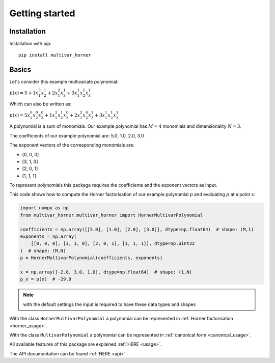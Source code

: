 ===============
Getting started
===============



Installation
------------
Installation with pip:

::

    pip install multivar_horner



Basics
------

Let's consider this example multivariate polynomial:

:math:`p(x) = 5 + 1 x_1^3 x_2^1 + 2 x_1^2 x_3^1 + 3 x_1^1 x_2^1 x_3^1`


Which can also be written as:

:math:`p(x) = 5 x_1^0 x_2^0 x_3^0 + 1 x_1^3 x_2^1 x_3^0 + 2 x_1^2 x_2^0 x_3^1 + 3 x_1^1 x_2^1 x_3^1`


A polynomial is a sum of monomials.
Our example polynomial has :math:`M = 4` monomials and dimensionality :math:`N = 3`.

The coefficients of our example polynomial are: 5.0, 1.0, 2.0, 3.0

The exponent vectors of the corresponding monomials are:

* [0, 0, 0]
* [3, 1, 0]
* [2, 0, 1]
* [1, 1, 1]

To represent polynomials this package requires the coefficients and the exponent vectors as input.

This code shows how to compute the Horner factorisation of our example polynomial :math:`p`
and evaluating :math:`p` at a point :math:`x`:

.. code-block:: python

    import numpy as np
    from multivar_horner.multivar_horner import HornerMultivarPolynomial

    coefficients = np.array([[5.0], [1.0], [2.0], [3.0]], dtype=np.float64)  # shape: (M,1)
    exponents = np.array(
        [[0, 0, 0], [3, 1, 0], [2, 0, 1], [1, 1, 1]], dtype=np.uint32
    )  # shape: (M,N)
    p = HornerMultivarPolynomial(coefficients, exponents)

    x = np.array([-2.0, 3.0, 1.0], dtype=np.float64)  # shape: (1,N)
    p_x = p(x)  # -29.0



.. note::

    with the default settings the input is required to have these data types and shapes


With the class ``HornerMultivarPolynomial`` a polynomial can be represented in :ref:`Horner factorisation <horner_usage>`.

With the class ``MultivarPolynomial`` a polynomial can be represented in :ref:`canonical form <canonical_usage>`.


All available features of this package are explained :ref:`HERE <usage>`.

The API documentation can be found :ref:`HERE <api>`.
